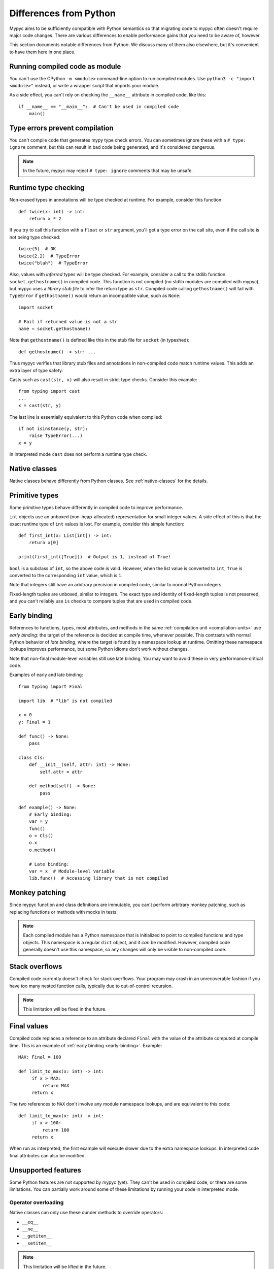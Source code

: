 .. _differences-from-python:

Differences from Python
=======================

Mypyc aims to be sufficiently compatible with Python semantics so that
migrating code to mypyc often doesn't require major code
changes. There are various differences to enable performance gains
that you need to be aware of, however.

This section documents notable differences from Python. We discuss
many of them also elsewhere, but it's convenient to have them here in
one place.

Running compiled code as module
-------------------------------

You can't use the CPython ``-m <module>`` command-line option to run compiled modules.
Use ``python3 -c "import <module>"`` instead, or write a wrapper script that imports
your module.

As a side effect, you can't rely on checking the ``__name__`` attribute in compiled
code, like this::

    if __name__ == "__main__":  # Can't be used in compiled code
        main()

Type errors prevent compilation
-------------------------------

You can't compile code that generates mypy type check errors. You can
sometimes ignore these with a ``# type: ignore`` comment, but this can
result in bad code being generated, and it's considered dangerous.

.. note::

    In the future, mypyc may reject ``# type: ignore`` comments that
    may be unsafe.

Runtime type checking
---------------------

Non-erased types in annotations will be type checked at runtime. For example,
consider this function::

    def twice(x: int) -> int:
        return x * 2

If you try to call this function with a ``float`` or ``str`` argument,
you'll get a type error on the call site, even if the call site is not
being type checked::

    twice(5)  # OK
    twice(2.2)  # TypeError
    twice("blah")  # TypeError

Also, values with *inferred* types will be type checked. For example,
consider a call to the stdlib function ``socket.gethostname()`` in
compiled code. This function is not compiled (no stdlib modules are
compiled with mypyc), but mypyc uses a *library stub file* to infer
the return type as ``str``. Compiled code calling ``gethostname()``
will fail with ``TypeError`` if ``gethostname()`` would return an
incompatible value, such as ``None``::

    import socket

    # Fail if returned value is not a str
    name = socket.gethostname()

Note that ``gethostname()`` is defined like this in the stub file for
``socket`` (in typeshed)::

    def gethostname() -> str: ...

Thus mypyc verifies that library stub files and annotations in
non-compiled code match runtime values. This adds an extra layer of
type safety.

Casts such as ``cast(str, x)`` will also result in strict type
checks. Consider this example::

    from typing import cast
    ...
    x = cast(str, y)

The last line is essentially equivalent to this Python code when compiled::

    if not isinstance(y, str):
        raise TypeError(...)
    x = y

In interpreted mode ``cast`` does not perform a runtime type check.

Native classes
--------------

Native classes behave differently from Python classes.  See
:ref:`native-classes` for the details.

Primitive types
---------------

Some primitive types behave differently in compiled code to improve
performance.

``int`` objects use an unboxed (non-heap-allocated) representation for small
integer values. A side effect of this is that the exact runtime type of
``int`` values is lost. For example, consider this simple function::

    def first_int(x: List[int]) -> int:
        return x[0]

    print(first_int([True]))  # Output is 1, instead of True!

``bool`` is a subclass of ``int``, so the above code is
valid. However, when the list value is converted to ``int``, ``True``
is converted to the corresponding ``int`` value, which is ``1``.

Note that integers still have an arbitrary precision in compiled code,
similar to normal Python integers.

Fixed-length tuples are unboxed, similar to integers. The exact type
and identity of fixed-length tuples is not preserved, and you can't
reliably use ``is`` checks to compare tuples that are used in compiled
code.

.. _early-binding:

Early binding
-------------

References to functions, types, most attributes, and methods in the
same :ref:`compilation unit <compilation-units>` use *early binding*:
the target of the reference is decided at compile time, whenever
possible. This contrasts with normal Python behavior of *late
binding*, where the target is found by a namespace lookup at
runtime. Omitting these namespace lookups improves performance, but
some Python idioms don't work without changes.

Note that non-final module-level variables still use late binding.
You may want to avoid these in very performance-critical code.

Examples of early and late binding::

    from typing import Final

    import lib  # "lib" is not compiled

    x = 0
    y: Final = 1

    def func() -> None:
        pass

    class Cls:
        def __init__(self, attr: int) -> None:
            self.attr = attr

        def method(self) -> None:
            pass

    def example() -> None:
        # Early binding:
        var = y
        func()
        o = Cls()
        o.x
        o.method()

        # Late binding:
        var = x  # Module-level variable
        lib.func()  # Accessing library that is not compiled

Monkey patching
---------------

Since mypyc function and class definitions are immutable, you can't
perform arbitrary monkey patching, such as replacing functions or
methods with mocks in tests.

.. note::

    Each compiled module has a Python namespace that is initialized to
    point to compiled functions and type objects. This namespace is a
    regular ``dict`` object, and it *can* be modified. However,
    compiled code generally doesn't use this namespace, so any changes
    will only be visible to non-compiled code.

Stack overflows
---------------

Compiled code currently doesn't check for stack overflows. Your
program may crash in an unrecoverable fashion if you have too many
nested function calls, typically due to out-of-control recursion.

.. note::

   This limitation will be fixed in the future.

Final values
------------

Compiled code replaces a reference to an attribute declared ``Final`` with
the value of the attribute computed at compile time. This is an example of
:ref:`early binding <early-binding>`. Example::

    MAX: Final = 100

    def limit_to_max(x: int) -> int:
         if x > MAX:
             return MAX
         return x

The two references to ``MAX`` don't involve any module namespace lookups,
and are equivalent to this code::

    def limit_to_max(x: int) -> int:
         if x > 100:
             return 100
         return x

When run as interpreted, the first example will execute slower due to
the extra namespace lookups. In interpreted code final attributes can
also be modified.

Unsupported features
--------------------

Some Python features are not supported by mypyc (yet). They can't be
used in compiled code, or there are some limitations. You can
partially work around some of these limitations by running your code
in interpreted mode.

Operator overloading
********************

Native classes can only use these dunder methods to override operators:

* ``__eq__``
* ``__ne__``
* ``__getitem__``
* ``__setitem__``

.. note::

    This limitation will be lifted in the future.

Generator expressions
*********************

Generator expressions are not supported. To make it easier to compile
existing code, they are implicitly replaced with list comprehensions.
*This is not generally safe.*

To work around this limitation, you can usually use a generator
function instead.  You can sometimes replace the generator expression
with an explicit list comprehension.

Descriptors
***********

Descriptors can't be used in native classes.

Defining protocols
******************

Protocols can't be defined in compiled code. You can use protocols
defined elsewhere, however.

Stack introspection
*******************

Frames of compiled functions can't be inspected using ``inspect``.

Profiling hooks and tracing
***************************

Compiled functions don't trigger profiling and tracing hooks, such as
when using the ``profile``, ``cProfile``, or ``trace`` modules.

Debuggers
*********

You can't set breakpoints in compiled functions or step through
compiled functions using ``pdb``. Often you can debug your code in
interpreted mode instead.
